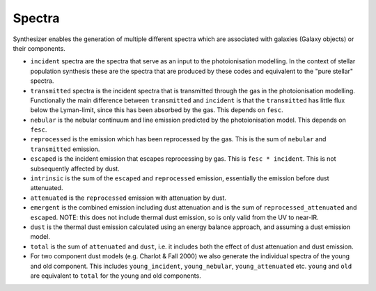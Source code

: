 Spectra
***************

Synthesizer enables the generation of multiple different spectra which are associated with galaxies (Galaxy objects) or their components.

* ``incident`` spectra are the spectra that serve as an input to the photoionisation modelling. In the context of stellar population synthesis these are the spectra that are produced by these codes and equivalent to the "pure stellar" spectra.

* ``transmitted`` spectra is the incident spectra that is transmitted through the gas in the photoionisation modelling. Functionally the main difference between ``transmitted`` and ``incident`` is that the ``transmitted`` has little flux below the Lyman-limit, since this has been absorbed by the gas. This depends on ``fesc``.

* ``nebular`` is the nebular continuum and line emission predicted by the photoionisation model. This depends on ``fesc``.

* ``reprocessed`` is the emission which has been reprocessed by the gas. This is the sum of ``nebular`` and ``transmitted`` emission. 

* ``escaped`` is the incident emission that escapes reprocessing by gas. This is ``fesc * incident``. This is not subsequently affected by dust.

* ``intrinsic`` is the sum of the ``escaped`` and ``reprocessed`` emission, essentially the emission before dust attenuated.

* ``attenuated`` is the ``reprocessed`` emission with attenuation by dust.

* ``emergent`` is the combined emission including dust attenuation and is the sum of ``reprocessed_attenuated`` and ``escaped``. NOTE: this does not include thermal dust emission, so is only valid from the UV to near-IR.

* ``dust`` is the thermal dust emission calculated using an energy balance approach, and assuming a dust emission model.

* ``total`` is the sum of ``attenuated`` and ``dust``, i.e. it includes both the effect of dust attenuation and dust emission.

* For two component dust models (e.g. Charlot & Fall 2000) we also generate the individual spectra of the young and old component. This includes ``young_incident``, ``young_nebular``, ``young_attenuated`` etc. ``young`` and ``old`` are equivalent to ``total`` for the young and old components.
